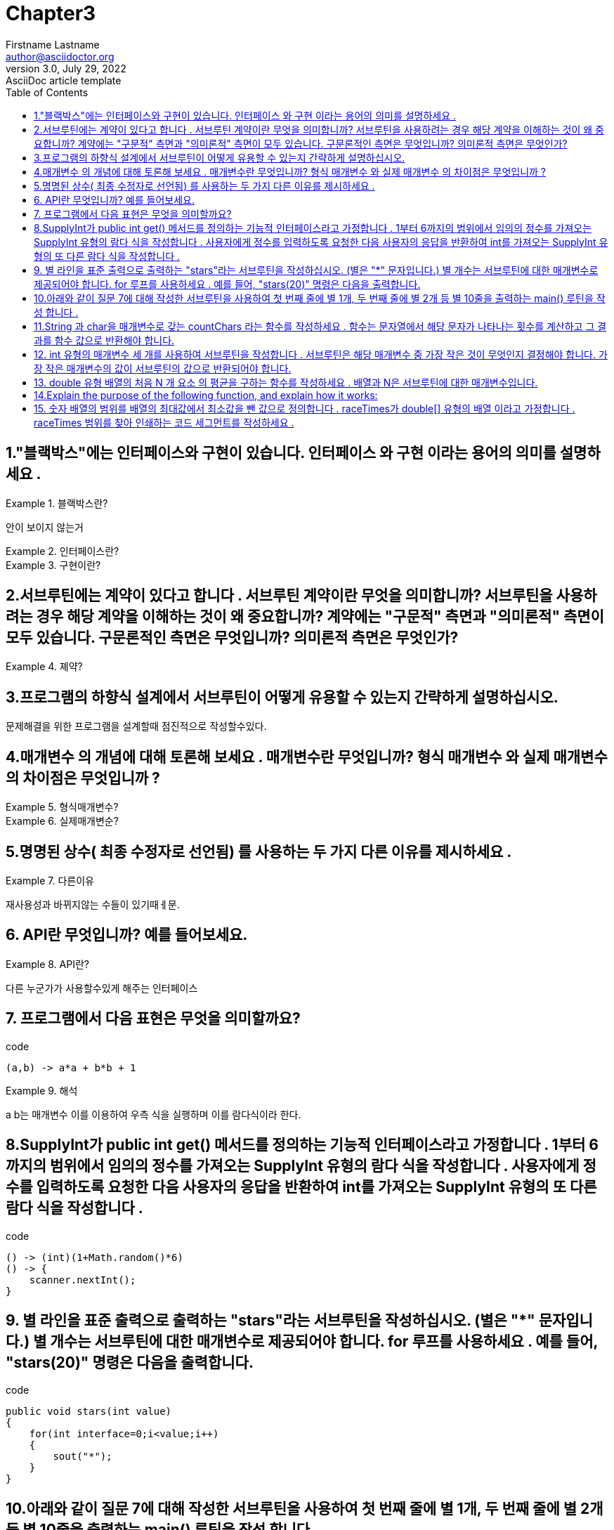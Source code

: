 = Chapter3
Firstname Lastname <author@asciidoctor.org>
3.0, July 29, 2022: AsciiDoc article template
:toc:
:icons: font
:url-quickref: https://docs.asciidoctor.org/asciidoc/latest/syntax-quick-reference/


== 1."블랙박스"에는 인터페이스와 구현이 있습니다. 인터페이스 와 구현 이라는 용어의 의미를 설명하세요 .

.블랙박스란?
====
안이 보이지 않는거
====

.인터페이스란?
====
====
.구현이란?
====
====

== 2.서브루틴에는 계약이 있다고 합니다 . 서브루틴 계약이란 무엇을 의미합니까? 서브루틴을 사용하려는 경우 해당 계약을 이해하는 것이 왜 중요합니까? 계약에는 "구문적" 측면과 "의미론적" 측면이 모두 있습니다. 구문론적인 측면은 무엇입니까? 의미론적 측면은 무엇인가?

.졔약?
====
====

== 3.프로그램의 하향식 설계에서 서브루틴이 어떻게 유용할 수 있는지 간략하게 설명하십시오.
====
문제해결을 위한 프로그램을 설계할때 점진적으로 작성할수있다.
====

== 4.매개변수 의 개념에 대해 토론해 보세요 . 매개변수란 무엇입니까? 형식 매개변수 와 실제 매개변수 의 차이점은 무엇입니까 ?
.형식매개변수?
====
====
.실제매개변순?
====
====

== 5.명명된 상수( 최종 수정자로 선언됨) 를 사용하는 두 가지 다른 이유를 제시하세요 .
.다른이유
====
재사용성과
바뀌지않는 수들이 있기때ㅔ문.
====

== 6. API란 무엇입니까? 예를 들어보세요.
.API란?
====
다른 누군가가 사용할수있게 해주는 인터페이스
====



== 7. 프로그램에서 다음 표현은 무엇을 의미할까요?

.code
[source,java]
----
(a,b) -> a*a + b*b + 1
----

.해석
====
a b는 매개변수 이를 이용하여 우측 식을 실행하며 이를 람다식이라 한다.
====

== 8.SupplyInt가 public int get() 메서드를 정의하는 기능적 인터페이스라고 가정합니다 . 1부터 6까지의 범위에서 임의의 정수를 가져오는 SupplyInt 유형의 람다 식을 작성합니다 . 사용자에게 정수를 입력하도록 요청한 다음 사용자의 응답을 반환하여 int를 가져오는 SupplyInt 유형의 또 다른 람다 식을 작성합니다 .
.code
[source,java]
----
() -> (int)(1+Math.random()*6)
() -> {
    scanner.nextInt();
}
----

== 9. 별 라인을 표준 출력으로 출력하는 "stars"라는 서브루틴을 작성하십시오. (별은 "*" 문자입니다.) 별 개수는 서브루틴에 대한 매개변수로 제공되어야 합니다. for 루프를 사용하세요 . 예를 들어, "stars(20)" 명령은 다음을 출력합니다.


.code
[source,java]
----
public void stars(int value)
{
    for(int interface=0;i<value;i++)
    {
        sout("*");
    }
}
----


== 10.아래와 같이 질문 7에 대해 작성한 서브루틴을 사용하여 첫 번째 줄에 별 1개, 두 번째 줄에 별 2개 등 별 10줄을 출력하는 main() 루틴을 작성 합니다 .
.code
[source,java]
----
for(int i=0;i<10;i++)
{
    for(int j=0;j<=i;j++)
    {
        System.out.print("*");
    }
        System.out.println();
}
----


== 11.String 과 char을 매개변수로 갖는 countChars 라는 함수를 작성하세요 . 함수는 문자열에서 해당 문자가 나타나는 횟수를 계산하고 그 결과를 함수 값으로 반환해야 합니다.
[source,java]
----
public int countChars(String line, char b)
{
    int count =0;
    for(char c:line.toCharArray())
    {
        if(c==b)
            count++;
    }
    return count;
}
----

== 12. int 유형의 매개변수 세 개를 사용하여 서브루틴을 작성합니다 . 서브루틴은 해당 매개변수 중 가장 작은 것이 무엇인지 결정해야 합니다. 가장 작은 매개변수의 값이 서브루틴의 값으로 반환되어야 합니다.

[source,java]
----
public int compare(int a, int b, int c) {
   int min =Msth.max();
   min=min>a?a:(a>b)?b:(b>c)?c:b;
   return min;
}
----

== 13. double 유형 배열의 처음 N 개 요소 의 평균을 구하는 함수를 작성하세요 . 배열과 N은 서브루틴에 대한 매개변수입니다.
[source,java]
----
double[] value;
double answer = 0;
for(double v : value)
{
    answer+=y;
}
sout(answer/value.length())

// end::[]
----

== 14.Explain the purpose of the following function, and explain how it works:
.code
[source,java]
----
static int[] stripZeros( int[] list ) {
    int count = 0;
    for (int i = 0; i < list.length; i++) {
        if ( list[i] != 0 )
            count++;
    }
    int[] newList;
    newList = new int[count];
    int j = 0;
    for (int i = 0; i < list.length; i++) {
        if ( list[i] != 0 ) {
            newList[j] = list[i];
            j++;
        }
    }
    return newList;
}
----
====

====


== 15. 숫자 배열의 범위를 배열의 최대값에서 최소값을 뺀 값으로 정의합니다 . raceTimes가 double[] 유형의 배열 이라고 가정합니다 . raceTimes 범위를 찾아 인쇄하는 코드 세그먼트를 작성하세요 .

.code
[source,java]
----
int max = 0;
int min = Math.min();
int[] arr;
for(int i=0;arr.length;i++)
{
    max = (max<=arr[i])?arr[i]:max;
    min = (min<=arr[i])?min:arr[i];

}
System.out.println(max-min);
----


